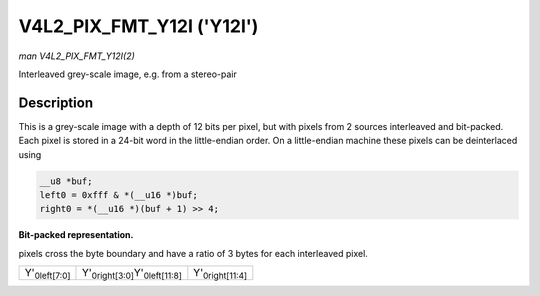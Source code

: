 
.. _V4L2-PIX-FMT-Y12I:

==========================
V4L2_PIX_FMT_Y12I ('Y12I')
==========================

*man V4L2_PIX_FMT_Y12I(2)*

Interleaved grey-scale image, e.g. from a stereo-pair


Description
===========

This is a grey-scale image with a depth of 12 bits per pixel, but with pixels from 2 sources interleaved and bit-packed. Each pixel is stored in a 24-bit word in the little-endian
order. On a little-endian machine these pixels can be deinterlaced using


.. code-block:: c

    __u8 *buf;
    left0 = 0xfff & *(__u16 *)buf;
    right0 = *(__u16 *)(buf + 1) >> 4;

**Bit-packed representation.**

pixels cross the byte boundary and have a ratio of 3 bytes for each interleaved pixel.



.. table::

    +--------------------------------------------------------------+--------------------------------------------------------------+--------------------------------------------------------------+
    | Y'\ :sub:`0left[7:0]`                                        | Y'\ :sub:`0right[3:0]`\ Y'\ :sub:`0left[11:8]`               | Y'\ :sub:`0right[11:4]`                                      |
    +--------------------------------------------------------------+--------------------------------------------------------------+--------------------------------------------------------------+


